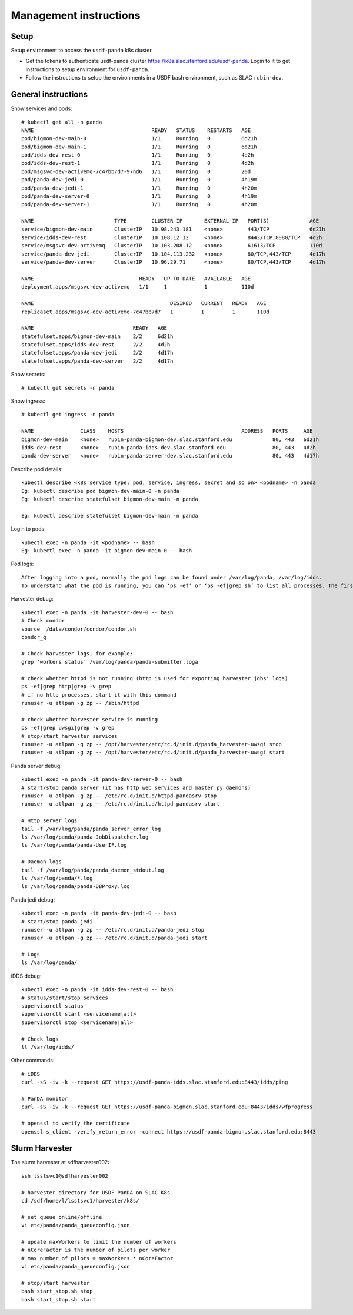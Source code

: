Management instructions
=======================

Setup
-----
Setup environment to access the ``usdf-panda`` k8s cluster.

- Get the tokens to authenticate usdf-panda cluster https://k8s.slac.stanford.edu/usdf-panda. Login to it to get instructions
  to setup environment for ``usdf-panda``.

- Follow the instructions to setup the environments in a USDF bash environment, such as SLAC ``rubin-dev``.

General instructions
--------------------
Show services and pods::

    # kubectl get all -n panda
    NAME                                      READY   STATUS    RESTARTS   AGE
    pod/bigmon-dev-main-0                     1/1     Running   0          6d21h
    pod/bigmon-dev-main-1                     1/1     Running   0          6d21h
    pod/idds-dev-rest-0                       1/1     Running   0          4d2h
    pod/idds-dev-rest-1                       1/1     Running   0          4d2h
    pod/msgsvc-dev-activemq-7c47bb7d7-97nd6   1/1     Running   0          20d
    pod/panda-dev-jedi-0                      1/1     Running   0          4h19m
    pod/panda-dev-jedi-1                      1/1     Running   0          4h20m
    pod/panda-dev-server-0                    1/1     Running   0          4h19m
    pod/panda-dev-server-1                    1/1     Running   0          4h20m

    NAME                          TYPE        CLUSTER-IP       EXTERNAL-IP   PORT(S)             AGE
    service/bigmon-dev-main       ClusterIP   10.98.243.181    <none>        443/TCP             6d21h
    service/idds-dev-rest         ClusterIP   10.108.12.12     <none>        8443/TCP,8080/TCP   4d2h
    service/msgsvc-dev-activemq   ClusterIP   10.103.208.12    <none>        61613/TCP           110d
    service/panda-dev-jedi        ClusterIP   10.104.113.232   <none>        80/TCP,443/TCP      4d17h
    service/panda-dev-server      ClusterIP   10.96.29.71      <none>        80/TCP,443/TCP      4d17h

    NAME                                  READY   UP-TO-DATE   AVAILABLE   AGE
    deployment.apps/msgsvc-dev-activemq   1/1     1            1           110d

    NAME                                            DESIRED   CURRENT   READY   AGE
    replicaset.apps/msgsvc-dev-activemq-7c47bb7d7   1         1         1       110d

    NAME                                READY   AGE
    statefulset.apps/bigmon-dev-main    2/2     6d21h
    statefulset.apps/idds-dev-rest      2/2     4d2h
    statefulset.apps/panda-dev-jedi     2/2     4d17h
    statefulset.apps/panda-dev-server   2/2     4d17h

Show secrets::

    # kubectl get secrets -n panda

Show ingress::

    # kubectl get ingress -n panda

    NAME               CLASS    HOSTS                                      ADDRESS   PORTS     AGE
    bigmon-dev-main    <none>   rubin-panda-bigmon-dev.slac.stanford.edu             80, 443   6d21h
    idds-dev-rest      <none>   rubin-panda-idds-dev.slac.stanford.edu               80, 443   4d2h
    panda-dev-server   <none>   rubin-panda-server-dev.slac.stanford.edu             80, 443   4d17h

Describe pod details::

    kubectl describe <k8s service type: pod, service, ingress, secret and so on> <podname> -n panda
    Eg: kubectl describe pod bigmon-dev-main-0 -n panda
    Eg: kubectl describe statefulset bigmon-dev-main -n panda

    Eg: kubectl describe statefulset bigmon-dev-main -n panda

Login to pods::

    kubectl exec -n panda -it <podname> -- bash
    Eg: kubectl exec -n panda -it bigmon-dev-main-0 -- bash

Pod logs::

    After logging into a pod, normally the pod logs can be found under /var/log/panda, /var/log/idds.
    To understand what the pod is running, you can ‘ps -ef’ or ‘ps -ef|grep sh’ to list all processes. The first process will tell you what the pod is doing.

Harvester debug::

    kubectl exec -n panda -it harvester-dev-0 -- bash
    # Check condor
    source  /data/condor/condor/condor.sh
    condor_q

    # Check harvester logs, for example:
    grep 'workers status' /var/log/panda/panda-submitter.loga

    # check whether httpd is not running (http is used for exporting harvester jobs' logs)
    ps -ef|grep http|grep -v grep
    # if no http processes, start it with this command
    runuser -u atlpan -g zp -- /sbin/httpd

    # check whether harvester service is running
    ps -ef|grep uwsgi|grep -v grep
    # stop/start harvester services
    runuser -u atlpan -g zp -- /opt/harvester/etc/rc.d/init.d/panda_harvester-uwsgi stop
    runuser -u atlpan -g zp -- /opt/harvester/etc/rc.d/init.d/panda_harvester-uwsgi start

Panda server debug::

    kubectl exec -n panda -it panda-dev-server-0 -- bash
    # start/stop panda server (it has http web services and master.py daemons)
    runuser -u atlpan -g zp -- /etc/rc.d/init.d/httpd-pandasrv stop
    runuser -u atlpan -g zp -- /etc/rc.d/init.d/httpd-pandasrv start

    # Http server logs
    tail -f /var/log/panda/panda_server_error_log
    ls /var/log/panda/panda-JobDispatcher.log
    ls /var/log/panda/panda-UserIF.log

    # Daemon logs
    tail -f /var/log/panda/panda_daemon_stdout.log
    ls /var/log/panda/*.log
    ls /var/log/panda/panda-DBProxy.log

Panda jedi debug::

    kubectl exec -n panda -it panda-dev-jedi-0 -- bash
    # start/stop panda jedi
    runuser -u atlpan -g zp -- /etc/rc.d/init.d/panda-jedi stop
    runuser -u atlpan -g zp -- /etc/rc.d/init.d/panda-jedi start

    # Logs
    ls /var/log/panda/

iDDS debug::

    kubectl exec -n panda -it idds-dev-rest-0 -- bash
    # status/start/stop services
    supervisorctl status
    supervisorctl start <servicename|all>
    supervisorctl stop <servicename|all>

    # Check logs
    ll /var/log/idds/

Other commands::

    # iDDS
    curl -sS -iv -k --request GET https://usdf-panda-idds.slac.stanford.edu:8443/idds/ping

    # PanDA monitor
    curl -sS -iv -k --request GET https://usdf-panda-bigmon.slac.stanford.edu:8443/idds/wfprogress

    # openssl to verify the certificate
    openssl s_client -verify_return_error -connect https://usdf-panda-bigmon.slac.stanford.edu:8443

Slurm Harvester
---------------
The slurm harvester at sdfharvester002::

    ssh lsstsvc1@sdfharvester002

    # harvester directory for USDF PanDA on SLAC K8s
    cd /sdf/home/l/lsstsvc1/harvester/k8s/

    # set queue online/offline
    vi etc/panda/panda_queueconfig.json

    # update maxWorkers to limit the number of workers
    # nCoreFactor is the number of pilots per worker
    # max number of pilots = maxWorkers * nCoreFactor
    vi etc/panda/panda_queueconfig.json

    # stop/start harvester
    bash start_stop.sh stop
    bash start_stop.sh start
